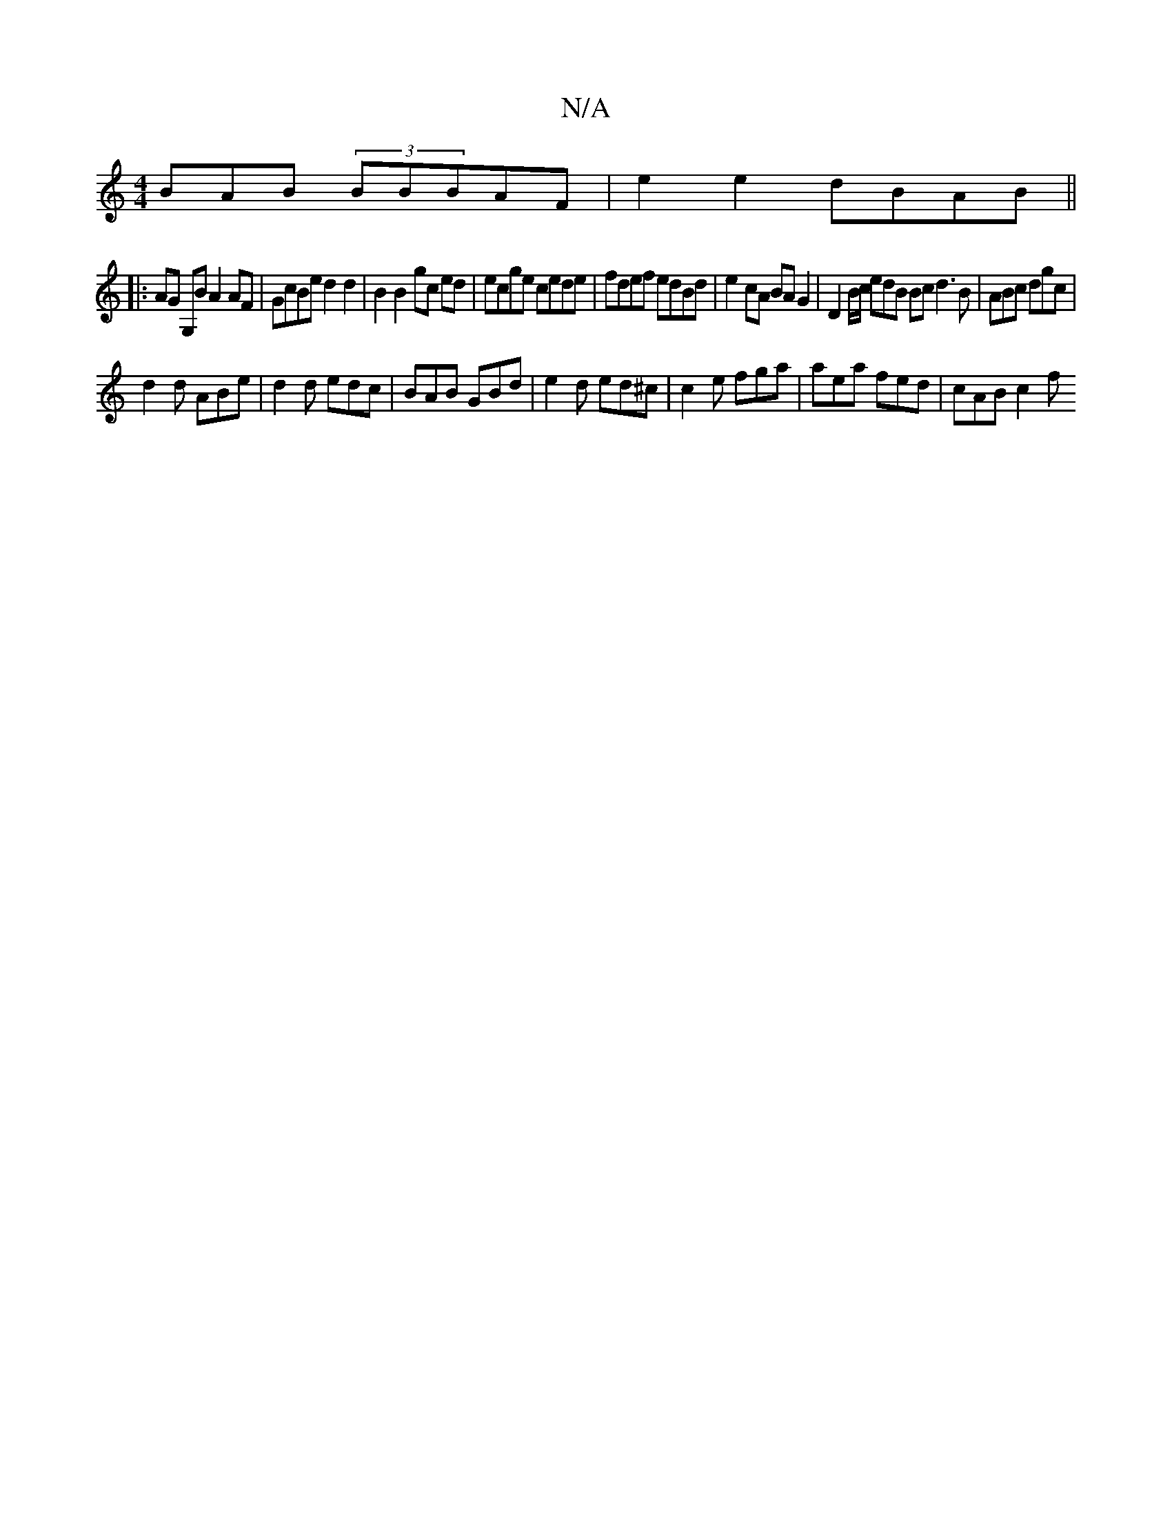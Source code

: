 X:1
T:N/A
M:4/4
R:N/A
K:Cmajor
BAB (3BBBAF|e2 e2 dBAB||
|:AG G,B A2 AF | GcBe d2 d2 | B2 B2 gc ed | ecge cede | fdef edBd | e2cA BAG2 | D2 B/2c/ edB Bc d3 B| ABc dgc|
d2d ABe|d2 d edc|BAB GBd|e2d ed^c|c2 e fga | aea fed | cAB c2 f 